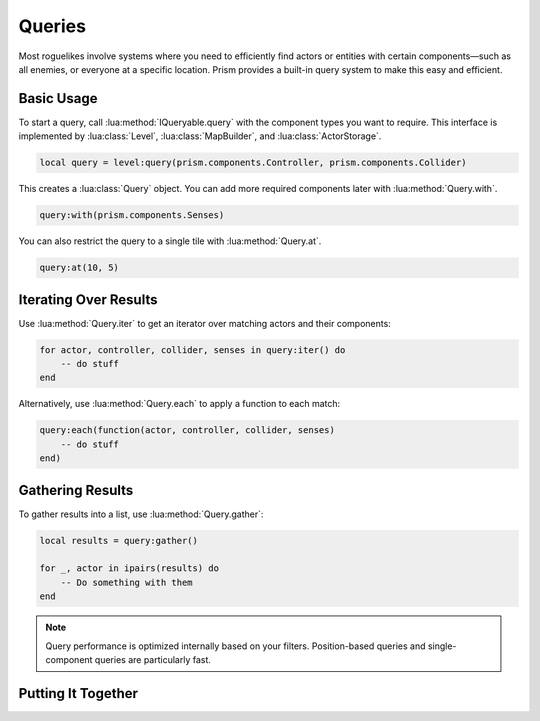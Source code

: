 Queries
=======

Most roguelikes involve systems where you need to efficiently find actors or entities
with certain components—such as all enemies, or everyone at a specific location. Prism
provides a built-in query system to make this easy and efficient.

Basic Usage
-----------

To start a query, call :lua:method:`IQueryable.query` with the component types you want to require. This
interface is implemented by :lua:class:`Level`, :lua:class:`MapBuilder`, and :lua:class:`ActorStorage`.

.. code:: lua

    local query = level:query(prism.components.Controller, prism.components.Collider)

This creates a :lua:class:`Query` object. You can add more required components later with
:lua:method:`Query.with`.

.. code:: lua

    query:with(prism.components.Senses)

You can also restrict the query to a single tile with :lua:method:`Query.at`.

.. code:: lua

    query:at(10, 5)

Iterating Over Results
----------------------

Use :lua:method:`Query.iter` to get an iterator over matching actors and their components:

.. code:: lua

    for actor, controller, collider, senses in query:iter() do
        -- do stuff
    end

Alternatively, use :lua:method:`Query.each` to apply a function to each match:

.. code:: lua

    query:each(function(actor, controller, collider, senses)
        -- do stuff
    end)

Gathering Results
-----------------

To gather results into a list, use :lua:method:`Query.gather`:

.. code:: lua

    local results = query:gather()

    for _, actor in ipairs(results) do
        -- Do something with them
    end


.. note::

   Query performance is optimized internally based on your filters.
   Position-based queries and single-component queries are particularly fast.

Putting It Together
-----------------

.. code:: lua
    local query = level:query(prism.components.Controller, prism.components.Senses)
        :with(prism.components.Senses)
        :at(x, y)

    for actor, controller, collider, senses in query:iter() do
        -- do stuff
    end